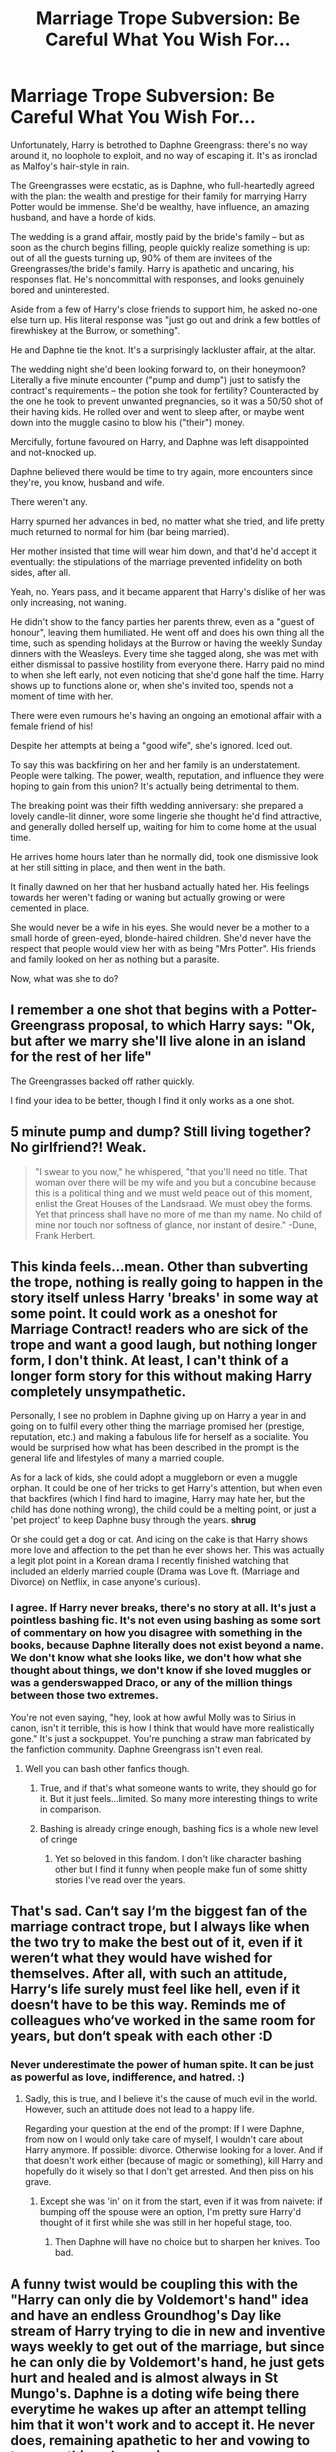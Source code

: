 #+TITLE: Marriage Trope Subversion: Be Careful What You Wish For...

* Marriage Trope Subversion: Be Careful What You Wish For...
:PROPERTIES:
:Author: MidgardWyrm
:Score: 63
:DateUnix: 1618748525.0
:DateShort: 2021-Apr-18
:FlairText: Prompt
:END:
Unfortunately, Harry is betrothed to Daphne Greengrass: there's no way around it, no loophole to exploit, and no way of escaping it. It's as ironclad as Malfoy's hair-style in rain.

The Greengrasses were ecstatic, as is Daphne, who full-heartedly agreed with the plan: the wealth and prestige for their family for marrying Harry Potter would be immense. She'd be wealthy, have influence, an amazing husband, and have a horde of kids.

The wedding is a grand affair, mostly paid by the bride's family -- but as soon as the church begins filling, people quickly realize something is up: out of all the guests turning up, 90% of them are invitees of the Greengrasses/the bride's family. Harry is apathetic and uncaring, his responses flat. He's noncommittal with responses, and looks genuinely bored and uninterested.

Aside from a few of Harry's close friends to support him, he asked no-one else turn up. His literal response was "just go out and drink a few bottles of firewhiskey at the Burrow, or something".

He and Daphne tie the knot. It's a surprisingly lackluster affair, at the altar.

The wedding night she'd been looking forward to, on their honeymoon? Literally a five minute encounter ("pump and dump") just to satisfy the contract's requirements -- the potion she took for fertility? Counteracted by the one he took to prevent unwanted pregnancies, so it was a 50/50 shot of their having kids. He rolled over and went to sleep after, or maybe went down into the muggle casino to blow his ("their") money.

Mercifully, fortune favoured on Harry, and Daphne was left disappointed and not-knocked up.

Daphne believed there would be time to try again, more encounters since they're, you know, husband and wife.

There weren't any.

Harry spurned her advances in bed, no matter what she tried, and life pretty much returned to normal for him (bar being married).

Her mother insisted that time will wear him down, and that'd he'd accept it eventually: the stipulations of the marriage prevented infidelity on both sides, after all.

Yeah, no. Years pass, and it became apparent that Harry's dislike of her was only increasing, not waning.

He didn't show to the fancy parties her parents threw, even as a "guest of honour", leaving them humiliated. He went off and does his own thing all the time, such as spending holidays at the Burrow or having the weekly Sunday dinners with the Weasleys. Every time she tagged along, she was met with either dismissal to passive hostility from everyone there. Harry paid no mind to when she left early, not even noticing that she'd gone half the time. Harry shows up to functions alone or, when she's invited too, spends not a moment of time with her.

There were even rumours he's having an ongoing an emotional affair with a female friend of his!

Despite her attempts at being a "good wife", she's ignored. Iced out.

To say this was backfiring on her and her family is an understatement. People were talking. The power, wealth, reputation, and influence they were hoping to gain from this union? It's actually being detrimental to them.

The breaking point was their fifth wedding anniversary: she prepared a lovely candle-lit dinner, wore some lingerie she thought he'd find attractive, and generally dolled herself up, waiting for him to come home at the usual time.

He arrives home hours later than he normally did, took one dismissive look at her still sitting in place, and then went in the bath.

It finally dawned on her that her husband actually hated her. His feelings towards her weren't fading or waning but actually growing or were cemented in place.

She would never be a wife in his eyes. She would never be a mother to a small horde of green-eyed, blonde-haired children. She'd never have the respect that people would view her with as being "Mrs Potter". His friends and family looked on her as nothing but a parasite.

Now, what was she to do?


** I remember a one shot that begins with a Potter-Greengrass proposal, to which Harry says: "Ok, but after we marry she'll live alone in an island for the rest of her life"

The Greengrasses backed off rather quickly.

I find your idea to be better, though I find it only works as a one shot.
:PROPERTIES:
:Author: will1707
:Score: 16
:DateUnix: 1618774686.0
:DateShort: 2021-Apr-19
:END:


** 5 minute pump and dump? Still living together? No girlfriend?! Weak.

#+begin_quote
  "I swear to you now," he whispered, "that you'll need no title. That woman over there will be my wife and you but a concubine because this is a political thing and we must weld peace out of this moment, enlist the Great Houses of the Landsraad. We must obey the forms. Yet that princess shall have no more of me than my name. No child of mine nor touch nor softness of glance, nor instant of desire." -Dune, Frank Herbert.
#+end_quote
:PROPERTIES:
:Author: CaptainCyclops
:Score: 40
:DateUnix: 1618754813.0
:DateShort: 2021-Apr-18
:END:


** This kinda feels...mean. Other than subverting the trope, nothing is really going to happen in the story itself unless Harry 'breaks' in some way at some point. It could work as a oneshot for Marriage Contract! readers who are sick of the trope and want a good laugh, but nothing longer form, I don't think. At least, I can't think of a longer form story for this without making Harry completely unsympathetic.

Personally, I see no problem in Daphne giving up on Harry a year in and going on to fulfil every other thing the marriage promised her (prestige, reputation, etc.) and making a fabulous life for herself as a socialite. You would be surprised how what has been described in the prompt is the general life and lifestyles of many a married couple.

As for a lack of kids, she could adopt a muggleborn or even a muggle orphan. It could be one of her tricks to get Harry's attention, but when even that backfires (which I find hard to imagine, Harry may hate her, but the child has done nothing wrong), the child could be a melting point, or just a 'pet project' to keep Daphne busy through the years. *shrug*

Or she could get a dog or cat. And icing on the cake is that Harry shows more love and affection to the pet than he ever shows her. This was actually a legit plot point in a Korean drama I recently finished watching that included an elderly married couple (Drama was Love ft. (Marriage and Divorce) on Netflix, in case anyone's curious).
:PROPERTIES:
:Author: Gatalicious
:Score: 51
:DateUnix: 1618755369.0
:DateShort: 2021-Apr-18
:END:

*** I agree. If Harry never breaks, there's no story at all. It's just a pointless bashing fic. It's not even using bashing as some sort of commentary on how you disagree with something in the books, because Daphne literally does not exist beyond a name. We don't know what she looks like, we don't how what she thought about things, we don't know if she loved muggles or was a genderswapped Draco, or any of the million things between those two extremes.

You're not even saying, "hey, look at how awful Molly was to Sirius in canon, isn't it terrible, this is how I think that would have more realistically gone." It's just a sockpuppet. You're punching a straw man fabricated by the fanfiction community. Daphne Greengrass isn't even real.
:PROPERTIES:
:Author: geosmin7
:Score: 16
:DateUnix: 1618793515.0
:DateShort: 2021-Apr-19
:END:

**** Well you can bash other fanfics though.
:PROPERTIES:
:Author: I_love_DPs
:Score: 6
:DateUnix: 1618813489.0
:DateShort: 2021-Apr-19
:END:

***** True, and if that's what someone wants to write, they should go for it. But it just feels...limited. So many more interesting things to write in comparison.
:PROPERTIES:
:Author: Gatalicious
:Score: 3
:DateUnix: 1618819609.0
:DateShort: 2021-Apr-19
:END:


***** Bashing is already cringe enough, bashing fics is a whole new level of cringe
:PROPERTIES:
:Author: howAboutNextWeek
:Score: 2
:DateUnix: 1618857405.0
:DateShort: 2021-Apr-19
:END:

****** Yet so beloved in this fandom. I don't like character bashing other but I find it funny when people make fun of some shitty stories I've read over the years.
:PROPERTIES:
:Author: I_love_DPs
:Score: 4
:DateUnix: 1618858717.0
:DateShort: 2021-Apr-19
:END:


** That's sad. Can‘t say I‘m the biggest fan of the marriage contract trope, but I always like when the two try to make the best out of it, even if it weren‘t what they would have wished for themselves. After all, with such an attitude, Harry‘s life surely must feel like hell, even if it doesn‘t have to be this way. Reminds me of colleagues who‘ve worked in the same room for years, but don‘t speak with each other :D
:PROPERTIES:
:Author: RevLC
:Score: 40
:DateUnix: 1618750119.0
:DateShort: 2021-Apr-18
:END:

*** Never underestimate the power of human spite. It can be just as powerful as love, indifference, and hatred. :)
:PROPERTIES:
:Author: MidgardWyrm
:Score: 29
:DateUnix: 1618750181.0
:DateShort: 2021-Apr-18
:END:

**** Sadly, this is true, and I believe it's the cause of much evil in the world. However, such an attitude does not lead to a happy life.

Regarding your question at the end of the prompt: If I were Daphne, from now on I would only take care of myself, I wouldn't care about Harry anymore. If possible: divorce. Otherwise looking for a lover. And if that doesn't work either (because of magic or something), kill Harry and hopefully do it wisely so that I don't get arrested. And then piss on his grave.
:PROPERTIES:
:Author: RevLC
:Score: 8
:DateUnix: 1618750786.0
:DateShort: 2021-Apr-18
:END:

***** Except she was 'in' on it from the start, even if it was from naivete: if bumping off the spouse were an option, I'm pretty sure Harry'd thought of it first while she was still in her hopeful stage, too.
:PROPERTIES:
:Author: MidgardWyrm
:Score: 14
:DateUnix: 1618750986.0
:DateShort: 2021-Apr-18
:END:

****** Then Daphne will have no choice but to sharpen her knives. Too bad.
:PROPERTIES:
:Author: RevLC
:Score: 6
:DateUnix: 1618751159.0
:DateShort: 2021-Apr-18
:END:


** A funny twist would be coupling this with the "Harry can only die by Voldemort's hand" idea and have an endless Groundhog's Day like stream of Harry trying to die in new and inventive ways weekly to get out of the marriage, but since he can only die by Voldemort's hand, he just gets hurt and healed and is almost always in St Mungo's. Daphne is a doting wife being there everytime he wakes up after an attempt telling him that it won't work and to accept it. He never does, remaining apathetic to her and vowing to try something else again.
:PROPERTIES:
:Author: dpraye
:Score: 6
:DateUnix: 1618781232.0
:DateShort: 2021-Apr-19
:END:


** Considering the way Daphne is portrayed in most of the fanfics, she would be a infamous ice princess facing a icy husband. Solution: be even more icy! She wouldn't spend most of her life being a socialite either, she would actually do her own thing as well.

Also both parties are intelligent enough to check the contract and spot out even the tiniest loophole - and highly competitive.

Eg. After the fail first night, Daphne immediately calls up Tracey Davis to her house and starts tongue kissing to show her husband how to be a good lover. Not to be deterred, Harry guilts Ron into being his arm candy, kissing him as well.

After that, they continue escalating until one of them gives up.

Daphne is a prissy pureblood, Harry is a reckless Gryffindor, Ron is going to be unlucky
:PROPERTIES:
:Author: Aardwarkthe2nd
:Score: 27
:DateUnix: 1618751867.0
:DateShort: 2021-Apr-18
:END:

*** u/InquisitorCOC:
#+begin_quote
  Harry guilts Ron into being his arm candy, kissing him as well.
#+end_quote

Harry would bring in both Ron and Hermione
:PROPERTIES:
:Author: InquisitorCOC
:Score: 22
:DateUnix: 1618762805.0
:DateShort: 2021-Apr-18
:END:


** I remember reading something similar to this in a fanfic. The Greengrass family found a contract for Harry after the war. I remember Harry threatening to force Daphne to live alone and maybe 1 house elf and show up just to check on the house elf. He mentioned Daphne would be Lady Potter in name only. Daphne wouldn't even have access to the floo. I remember Harry threatening to paint her and her family in a bad picture and his friends would know the truth. Might have threatened to use his new connections to spread the news.

I think they mentioned using the multiple lordship trope to make Ginny or who ever was the main love interest Lady Black. Harry would take her to any social gatherings and the like. I just wish I could remember the fanfiction as it was a one shot I read years ago.
:PROPERTIES:
:Author: Glassjoe1337
:Score: 6
:DateUnix: 1618770303.0
:DateShort: 2021-Apr-18
:END:

*** While I can't remember the name of the fic, I'm pretty sure the "other" girl was Luna.
:PROPERTIES:
:Author: PlusMortgage
:Score: 3
:DateUnix: 1618799939.0
:DateShort: 2021-Apr-19
:END:


*** That's linkffn(Marriage in Mind by Lady Azar de Tamarin).
:PROPERTIES:
:Author: steve_wheeler
:Score: 3
:DateUnix: 1618892228.0
:DateShort: 2021-Apr-20
:END:


** The real question is why she has gone for this. Maybe it wasn't for the fame, if marriage contracts exist then there's a possibility she's on board for marrying Harry because she knows he won't hurt her and he's around her age.

I can see that having an appeal if your parents are going to sell you off anyway. He's not stopping her from doing things she enjoys. He just doesn't want to be with her.

Personally I'd have her as liking that and working on her own projects. Maybe just dedicating herself to something she enjoys and throwing herself fully into it knowing Harry won't stop her. Maybe she starts breeding Pegasi or competing in competitions with them.

For her the marriage became about safety and freedom, even if she's trapped in a loveless marriage she can still follow her passions (which etiquette may have dictated she stop when married but Harry doesn't care what his wife does)
:PROPERTIES:
:Author: Haymegle
:Score: 17
:DateUnix: 1618763156.0
:DateShort: 2021-Apr-18
:END:

*** Or maybe the Greengrasses are mortgaged to the eyeballs and she can't stand the idea of working or being poor. Why assume she's a decent human being at all - after all the fanfic idea of neutrality in a tiny community like magiCal Britain is just another name for cowardice.
:PROPERTIES:
:Author: Lumpyproletarian
:Score: 9
:DateUnix: 1618793396.0
:DateShort: 2021-Apr-19
:END:

**** Because it's rare for someone to be a completely terrible human being. Plus with the era the wizarding world is set in I absolutely think entailment would be common, so marrying well is important for women, not just in terms of wealth but in terms of finding someone to look after you and not just see you as a brood mare.

So personally I can see her going along with it because she's been raised to marry someone after all and Harry is safe. As for not working I just picture her needing to keep busy if Harry isn't going to love her to occupy herself. Not working but still working in a sense.

Everyone having different ideas is what makes the fanfic community fun!
:PROPERTIES:
:Author: Haymegle
:Score: 2
:DateUnix: 1618813667.0
:DateShort: 2021-Apr-19
:END:

***** I strongly disagree that women are an oppressed class in JKR's wizarding society. This is mostly because the wand is a great equaliser, a witch can cast lethal or wonderful spells just as any wizard can. In m headcanon, isolated purebloods who've never interacted with/ had extremely limited interaction with the muggle world wouldn't even know what sexism or misogyny are.

But that's just me.
:PROPERTIES:
:Author: Gatalicious
:Score: 6
:DateUnix: 1618819889.0
:DateShort: 2021-Apr-19
:END:

****** Well in this case in a world with marriage contracts I would argue strongly that it's very likely that women would be being sold off. Or 'the spare' is. In a world where something like that exists society puts a lot of focus on having children from the marriage to continue the line and therefore daughters to 'sell off.'

Ofc this is just my thoughts based on the prompt and the era that the series appears to be set in for the wizarding world. Securing the line does seem like something that would be important to the pureblood rhetoric so marrying your daughter to someone of importance/having pure enough blood would be seen as a win. Even if that means that they may end up in a terrible marriage.

I think it comes down to whether you think that the wand equalises that or not. I don't think it does so I would imagine Sexism is still alive and well.
:PROPERTIES:
:Author: Haymegle
:Score: 2
:DateUnix: 1618850271.0
:DateShort: 2021-Apr-19
:END:

******* But 'selling a daughter off' wouldn't secure your line after all. It would secure the line of whatever family she was married into... If the Greengrasses have only two daughters and no male cousins in the daughters' generation, then the Greengrass name will die off no matter whom their daughters marry.

Also, in your example, the young wizards and witches are equally 'sellable' on the market. It sounds like a lose-lose situation for all kids involved, regardless of gender.

Interesting, why do you think the wand is not an equaliser? I'm curious.
:PROPERTIES:
:Author: Gatalicious
:Score: 2
:DateUnix: 1618860778.0
:DateShort: 2021-Apr-20
:END:

******** The name might not die off if they agree that the name will continue with a second/third child of a marriage. Or Daphne and her children keep her surname if the other family is 'lesser' and wants that prestige, or just agrees to that.

In general the trend globally is the same there in that daughters are less valued so I don't see why this would be any different in the wizarding world. If only due to influence from muggles I would see it being present, pre statute of secrecy the societies would have been mixed. The attitude could have been present from then and sensibilities set. Even if it's just because it's how it's always been done.

Honestly on the equalising? Because we've seen how easy it is to disarm someone. We've seen fists come into play too and that beating someone with a wand. If you rely on a tool so much you're useless or near useless without it then whoever has other tools at their disposal will win. So if we say whoever has the better reflexes wins then that would still usually be the man.

If you're both disarmed at the same time the person with more strength would likely win, that would also be the man.
:PROPERTIES:
:Author: Haymegle
:Score: 1
:DateUnix: 1618862809.0
:DateShort: 2021-Apr-20
:END:

********* I dunno, I don't agree that it's /that/ easy to disarm someone. /Expelliarmus/ was sort of established as Harry's pet favourite spell in canon. But, to me, any witch or wizard who feels even a hint of danger can apparate away in a second and be on the other side of the country even if he/she loses her wand in a bad situation, which adds another layer to things. But really, in my reading of canon, there was never even a hint of sexism in the wizarding world.

Perhaps in a marriage contract fanfiction world, an author can bring misogyny and sexism in because the author controls that world and can do as he/she pleases.

But in JKR's world, I find it hard to believe that magical society has those problems (they have other problems for sure). We've seen too many women in positions of power in JKR's world for it to be otherwise (Amelia Bones, Umbridge, Bagnold, Bellatrix, Tonks, and even in the Newt Scamander era, the President of MACUSA was a black woman and there was nothing surprising about a woman being an auror way back then either).

*Shrug* - That's the beauty of fanfiction I guess.
:PROPERTIES:
:Author: Gatalicious
:Score: 1
:DateUnix: 1618869551.0
:DateShort: 2021-Apr-20
:END:


** It would be nice to see this prompt turn into a loveless, toxic marriage. Daphne is eventually shun off by her parents as well for bringing about shame to the family so she thinks that she gets Harry to love her and give her a baby, things will be back to normal. However the more she tries, the more Harry pushes back. Gradually the whole thing turns into an emotionally abusive relationship. Her parents giving her the cold shoulder, her school friends keeping a low profile for being associated with Death Eater activity, the society as a whole rejecting her because she came from the same house as Voldemort, the only person she can turn to is Astoria. But Astoria has baby Scorpius and she no longer has time for Daphne's troubles. Feeling alone and stuck in a loveless marriage she decides that the best she can set herself and Harry free is by drinking that glass of poison.
:PROPERTIES:
:Author: I_love_DPs
:Score: 5
:DateUnix: 1618821028.0
:DateShort: 2021-Apr-19
:END:


** The fact this exists tells me the marriage trope is more prevalent than I knew, which is gross and sad.
:PROPERTIES:
:Author: tirrene
:Score: 19
:DateUnix: 1618750607.0
:DateShort: 2021-Apr-18
:END:

*** Yeah, it's a common fandom trope. Typically they're used to 'jump start' relationships in the most awfully-written of ways, or are part of some "Manipulative Dumbledore" plan.
:PROPERTIES:
:Author: MidgardWyrm
:Score: 21
:DateUnix: 1618750713.0
:DateShort: 2021-Apr-18
:END:

**** I think the worst ones are the ones that have some form of magic imbued into the contract that artifically creates feelings of love between the two. I find that frankly disturbing on a deep, personal level. I feel like such a thing is a complete violation of personal autonomy, and robs its victim of free will and any form of control over who they fall in love with.
:PROPERTIES:
:Author: Raesong
:Score: 25
:DateUnix: 1618752083.0
:DateShort: 2021-Apr-18
:END:

***** It's also definitely on brand for a society that treats love potions casually.
:PROPERTIES:
:Author: GriffinJ
:Score: 13
:DateUnix: 1618769592.0
:DateShort: 2021-Apr-18
:END:


*** no

how dare story concepts I don't like exist

stop it, everybody
:PROPERTIES:
:Author: Gullible-Ad-2082
:Score: 6
:DateUnix: 1618772915.0
:DateShort: 2021-Apr-18
:END:


** This is pretty much what I always want from any marriage contract fics because I am a spiteful person haha. Of course they're very much shipping fics, so it never does. But this was fun to read.
:PROPERTIES:
:Author: spn_willow
:Score: 3
:DateUnix: 1618767333.0
:DateShort: 2021-Apr-18
:END:


** The only part that I think won't happen is the kids part. Harry always wanted a family so even if he doesn't like his wife he still may have a kid or two from her because of his desire for a family. In addition, Harry is not really the type of guy that will cause his marriage to break down, even if it was unintentional. Sure there won't be great love and romance but maybe they will be cordial to each other at least.
:PROPERTIES:
:Author: fighterman13
:Score: 5
:DateUnix: 1618771517.0
:DateShort: 2021-Apr-18
:END:


** Isn't there a fic where Ginny takes Daphne's place in this same scenario? It was over the top Weasley bashing and Snarry, so I ditched it.
:PROPERTIES:
:Author: DesiDarkLord16
:Score: 2
:DateUnix: 1618794713.0
:DateShort: 2021-Apr-19
:END:

*** I remember this. It was well written but... Snarry, you know.

The baby part also make me angry, specially with Harry.
:PROPERTIES:
:Author: Im-Bleira
:Score: 1
:DateUnix: 1618862396.0
:DateShort: 2021-Apr-20
:END:


** This reminds me of the Harry/Luna oneshot in which the Greengrasses tried to force Harry into a marriage contract with Daphne. If someone remembers the name of it, please send it here!
:PROPERTIES:
:Author: redpxtato
:Score: 2
:DateUnix: 1618798105.0
:DateShort: 2021-Apr-19
:END:


** Hopefully remember that she was sorted into Slytherin, and recall that going by previous track records, she's far more likely to sway Harry by having a catastrophic emotional breakdown and sobbing into his chest than she is by lighting candles and doing a strip-tease in lingerie.

Barring that, hopefully remember that she was sorted into Slytherin, and that the best way to get Harry Potter to change his mind about something would be to change his friend's minds and then wait.

Just remember that she was sorted into Slytherin and act like it, really.
:PROPERTIES:
:Author: geosmin7
:Score: 6
:DateUnix: 1618752546.0
:DateShort: 2021-Apr-18
:END:

*** Crabbe and Goyle were also sorted into Slytherin, and neither of them could manipulate a fish into swimming. Just because someone is sorted into a house doesn't mean they're exemplary at all that house's traits. If Daphne is more ambitious than cunning, the prompt could work as described.
:PROPERTIES:
:Author: InterminableSnowman
:Score: 19
:DateUnix: 1618753702.0
:DateShort: 2021-Apr-18
:END:

**** You're [[https://www.reddit.com/r/HPfanfiction/comments/mrkhlk/how_do_you_think_sorting_hat_makes_sorting/guofea8/?context=3][preaching to the wrong person.]] For the sake of not having to write a massive essay to provide context for every post I make, I'll assume the hat isn't a self-hating anarchistic bored revolutionary being forced to participate in a system it feels should have been abolished centuries ago, at least in most instances.

Which is to say, I will assume for the sake of everyone's sanity that Greengrass got sorted into her house for an actual reason, and that she survived Voldemort taking over society and idiots like Malfoy being allowed to do whatever they want to their fellow students because of something other than sheer dumb luck.
:PROPERTIES:
:Author: geosmin7
:Score: 3
:DateUnix: 1618754347.0
:DateShort: 2021-Apr-18
:END:

***** Unless her only ambit ion was to marry well and like all Greengrasses she's too cowardly for Gryffindor, too stupid for Ravenclaw and too lazy and self-centred for Hufflepuff. The whole family stayed out of Voldemort's circle because they were just that worthless.
:PROPERTIES:
:Author: Lumpyproletarian
:Score: -2
:DateUnix: 1618793174.0
:DateShort: 2021-Apr-19
:END:

****** What the hell are you talking about? Daphne Greengrass has zero characterization in cannon. We don't even know her hair or eye color. We barely know anything about Astoria, and that's only because of Cursed Child, and 90% of the fandom actively resists considering CC canon because of how outrageously absurd it was. We know /nothing/ about Daphne, /nothing/ about the Greengrasses, and */barely anything/* about Astoria. But you're whipping out "like all Greengrasses?" What?
:PROPERTIES:
:Author: geosmin7
:Score: 2
:DateUnix: 1618793656.0
:DateShort: 2021-Apr-19
:END:

******* [[/u/Lumpyproletarian][u/Lumpyproletarian]] be like:

​

From my excessive research into the Greengrass family we know nothing about, I have compiled a list of characteristics and defining features.
:PROPERTIES:
:Author: DesiDarkLord16
:Score: 1
:DateUnix: 1618794633.0
:DateShort: 2021-Apr-19
:END:

******** Why is my list any less possible than anyone else's? We know nothing about the Greengrasses except they don't do much. Might be cunning might be worthlessness- in the given scenario they trap a young man in a loveless marriage. Sounds pretty unpleasant to me
:PROPERTIES:
:Author: Lumpyproletarian
:Score: 0
:DateUnix: 1618795459.0
:DateShort: 2021-Apr-19
:END:

********* The fact that they "don't do much" implies they are among the most genuinely clever people in the broader plot. They avoided Dumbledore, they avoided Voldemort, their family survived two massive wars that purged their society. They were old and wealthy purebloods that never allowed themselves to get drawn into any of the bullshit that got everyone else kidnapped, raped, murdered, or branded. None of their family ever took the mark, their family wealth never funded the Death Eaters or their regime. No Greengrass wand was ever raised under the banner of the Order or beneath the Dark Mark. They dodged everything and came out into the postwar society intact, stable, with all of their children alive and unmarked, and without having made enemies for life out of anybody.

You can imply that was sheer dumb luck all you want, which is what you're doing when you call them a bunch of cowardly idiots, but the simpler and more reasonable explanation is that it was skill and subtlety.

If what */little/* we know of the Greengrasses is taken into consideration, which is that they avoided the conflict entirely and made it out unscathed two wars in a row, they're the pureblood equivalent of Switzerland, and invoking a marriage contract with Harry is essentially them admitting that he's the undisputed future of wizarding Britain and that they want in on the ground floor.

You can twist that into pretzels all you like, but don't just pull shit out of a fucking hat and declare it true. Your list is less possible because it's based on utter nonsense.
:PROPERTIES:
:Author: geosmin7
:Score: 2
:DateUnix: 1618797437.0
:DateShort: 2021-Apr-19
:END:

********** Skill and subtlety are vanishingly rare commodities, especially in Magical Britain. We have no reason to believe they were old and wealthy purebloods, that's another assumption. For all we know, they're clinging on to the edge of respectability and hoping to hell no one finds out that great grandmother Edna was a muggle. We don't even know they weren't marked, maybe they were and ran away as soon as the going got rough. We don't know all the children got away unscathed, for all we know there was an elder son who got on the wrong end of Bill Weasley's wand at the Battle of Hogwarts.

My list is pulled out of a hat but so is yours- the difference is, I know it. Why do you care so much? They're fictional, you think they were admirable on no more grounds than I suggest they're tossers and act like I'm defaming real people.

Someone suggested a forced marriage scenario, with only one side being forced - as far as I'm concerned that makes the side doing the forcing tossers.
:PROPERTIES:
:Author: Lumpyproletarian
:Score: 1
:DateUnix: 1618799523.0
:DateShort: 2021-Apr-19
:END:

*********** "Being clever is rare so the people who have proven themselves smarter than all other factions on the board must just be getting lucky."

Lmao, okay. Keep your list, then. Whatever makes you happy.
:PROPERTIES:
:Author: geosmin7
:Score: 1
:DateUnix: 1618803061.0
:DateShort: 2021-Apr-19
:END:

************ Except you have no evidence that they were clever, lucky or smart.

Admittedly I have no evidence they were tossers either, the difference is - I know I don't, you seem weirdly invested in the Greengrasses' family reputation
:PROPERTIES:
:Author: Lumpyproletarian
:Score: 0
:DateUnix: 1618803320.0
:DateShort: 2021-Apr-19
:END:

************* u/geosmin7:
#+begin_quote
  Except you have no evidence
#+end_quote

You've had the evidence explained to you several times, by several different people. You're just either too dense to understand or willfully blind to it. They survived two civil wars that tore their society apart without being forced to commit to either side. None of their children were marked. They avoided becoming Voldemort's enemies while giving him nothing of value and not getting drawn into Dumbledore's fight either. They have all of their wealth, all of their children, and all of their possessions intact at the end when Harry wins.

Everyone with any sense takes that to mean they must have some amount of skill at playing the political game. You're the only one here insisting that they just got lucky, over and over and over again, and somehow bumblefucked their way through it.

What evidence do you have of THAT? Zero. It's all imaginary. You made it up. We don't even know what Daphne looks like, or what her hair and eye-color are: she's such a non-entity that none of the wikis even have a piece of art to put on her page, she gets a silhouette. The only thing we know about the Greengrasses is that they avoided being involved in either war, that's it, we have nothing else. And you've somehow extrapolated that to mean they're a bunch of lazy, stupid, */impossibly/* lucky cowards. You have no evidence to support this save your own delusions.
:PROPERTIES:
:Author: geosmin7
:Score: 1
:DateUnix: 1618806291.0
:DateShort: 2021-Apr-19
:END:

************** Except your “evidence” doesn't exist. They might have been marked - we don't know. They might have lost family members - we don't know. They might have lost everything- we don't know. They might have had no wealth to lose - we don't know. They might have been too insignificant to both with - we don't know.

I made up everything but so did you. Everything you said about them is at best fanon
:PROPERTIES:
:Author: Lumpyproletarian
:Score: 0
:DateUnix: 1618831174.0
:DateShort: 2021-Apr-19
:END:

*************** "Your evidence doesn't exist," says the guy that's just been making shit up in his simultaneous arguments with four different people trying to tell him that he's wrong.

If you're too stupid to understand the difference between a reasonable assumption (Charlie and Bill must be poor because the Weasley family is poor and they would share their money if they could) and wild leaps of logic (nobody ever said there wasn't a house sized polka dot elephant on the fifth floor of Hogwarts), then I can't help you. No one can. You're just an idiot that wastes peoples time by baiting them into arguing with your delusions.
:PROPERTIES:
:Author: geosmin7
:Score: 1
:DateUnix: 1618850236.0
:DateShort: 2021-Apr-19
:END:

**************** A reasonable assumption yes, but only an assumption based on no evidence whatsoever. I know I'm making assumptions - you appear to have lost sight of that distinction.

However, your assumptions appear to be based on snobbery - they are pure bloods and therefor wealthy and political masterminds - I pulled mine out of my arse, just like you.

I note, you're not actually providing any evidence to support your contention, you just want to disagree. Which is fine, I do it all the time, but don't kid yourself you're being the rational one here.
:PROPERTIES:
:Author: Lumpyproletarian
:Score: 0
:DateUnix: 1618855447.0
:DateShort: 2021-Apr-19
:END:


********* Yeah, but the main problem is the leap you're taking. No one else is saying that historically the Greengrasses are cowards and idiots, only you are. We don't even know that they don't do much. All canon information comes from Harry's perspective. Considering he had a very limited outlook, we don't know they don't do anything.
:PROPERTIES:
:Author: DesiDarkLord16
:Score: 4
:DateUnix: 1618795901.0
:DateShort: 2021-Apr-19
:END:

********** Nobody is saying anything about the Greengrasses at all in canon. They don't appear as fighters for or against, they don't appear as teachers or shopkeepers, Ministry workers or Wisengemot members, they're a blank slate.

Maybe Harry knows nothing because they never do anything worthwhile. A bunch of tossers who trap an orphan in an unwanted marriage.
:PROPERTIES:
:Author: Lumpyproletarian
:Score: 0
:DateUnix: 1618796365.0
:DateShort: 2021-Apr-19
:END:

*********** Again ,Harry has a very limited viewpoint. He associates almost exclusively with Gryffindors and former Gryffindors, with some exceptions like Cho and Ernie. Harry doesn't try to learn too much about them, but he doesn't do that with anything he doesn't have an active interest in. Harry only goes to school supply stores and Quidditch stores. He doesn't know anyone in the Wizengamot and nearly no one in the Ministry(Fudge, Tonks,Umbridge, Perkins, Percy, Arthur). You can't create characteristics about every greengrass based on extremely limited canon info
:PROPERTIES:
:Author: DesiDarkLord16
:Score: 1
:DateUnix: 1618796805.0
:DateShort: 2021-Apr-19
:END:

************ But magical Britain is tiny. A family that has only two named members (afair) isn't significant. They're not among the named teachers, past headmasters, authors or shop owners or producers of any named product. They're ciphers in the books so I can make them whatever I want.
:PROPERTIES:
:Author: Lumpyproletarian
:Score: 1
:DateUnix: 1618799717.0
:DateShort: 2021-Apr-19
:END:

************* I know, but it seems so odd how you instantly talked about how cowardly, idiotic, and lazy this family is, without any evidence. Not hating, just is weirder greengrass portrayal than expected
:PROPERTIES:
:Author: DesiDarkLord16
:Score: 2
:DateUnix: 1618800006.0
:DateShort: 2021-Apr-19
:END:

************** I had the same evidence everyone had in that thread, that they'd forced Harry into an unwanted marriage- so I decided to make a stand against the usual pure blood wank that infests the fandom.

Simples
:PROPERTIES:
:Author: Lumpyproletarian
:Score: 1
:DateUnix: 1618803117.0
:DateShort: 2021-Apr-19
:END:

*************** Huh? I already said I don't have a problem with what you're saying. However, I don't understand how this prompt has given you the idea that they're lazy and cowardly.
:PROPERTIES:
:Author: DesiDarkLord16
:Score: 1
:DateUnix: 1618803376.0
:DateShort: 2021-Apr-19
:END:

**************** It's a suggested reason for why they'd resort to what is, in effect, enslaving someone. It's a shortcut and it hasn't worked for them. Not nice and not well-thought out either, so typical of the lazy and really-not-very-bright-at-all.
:PROPERTIES:
:Author: Lumpyproletarian
:Score: 1
:DateUnix: 1618831579.0
:DateShort: 2021-Apr-19
:END:


******* It's what is technically known as “fiction”. People were proposing a whole slew of reasons why it would happen, why Harry should forgive them, why Daffers wasn't at fault. I proposed to idea that it happens because the whole family are a bunch of tossers.
:PROPERTIES:
:Author: Lumpyproletarian
:Score: 1
:DateUnix: 1618795658.0
:DateShort: 2021-Apr-19
:END:


** so a girl is forced to marry harry and harry treats her like shit for something that's not her fault?
:PROPERTIES:
:Author: corro3
:Score: 5
:DateUnix: 1618752633.0
:DateShort: 2021-Apr-18
:END:

*** Harry was forced into it, Daphne seems to have wanted it.
:PROPERTIES:
:Author: Demandred3000
:Score: 14
:DateUnix: 1618753298.0
:DateShort: 2021-Apr-18
:END:


*** The idea seems to be that she was "in" on forcing the marriage, or at least was enthusiastically in favor of marrying Harry, while Harry wanted nothing to do with her.
:PROPERTIES:
:Author: WhosThisGeek
:Score: 15
:DateUnix: 1618753277.0
:DateShort: 2021-Apr-18
:END:


*** Harry is forced to marry the girl because he has to honor the marriage contract produced by her. If the girl never brought up the marriage contract, he could be free.
:PROPERTIES:
:Author: Aardwarkthe2nd
:Score: 10
:DateUnix: 1618753134.0
:DateShort: 2021-Apr-18
:END:


*** you forget said contract would also force harry to marry her
:PROPERTIES:
:Author: CommanderL3
:Score: 4
:DateUnix: 1618757506.0
:DateShort: 2021-Apr-18
:END:
